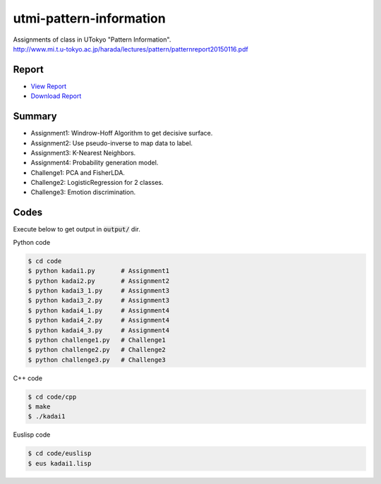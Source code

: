 ========================
utmi-pattern-information
========================
| Assignments of class in UTokyo "Pattern Information".
| http://www.mi.t.u-tokyo.ac.jp/harada/lectures/pattern/patternreport20150116.pdf

Report
======
* `View Report <https://github.com/wkentaro/utmi-pattern-information/blob/master/report/pattern_report2014.pdf>`_
* `Download Report <https://github.com/wkentaro/utmi-pattern-information/raw/master/report/pattern_report2014.pdf>`_


Summary
=======

* Assignment1: Windrow-Hoff Algorithm to get decisive surface.
* Assignment2: Use pseudo-inverse to map data to label.
* Assignment3: K-Nearest Neighbors.
* Assignment4: Probability generation model.
* Challenge1: PCA and FisherLDA.
* Challenge2: LogisticRegression for 2 classes.
* Challenge3: Emotion discrimination.


Codes
=====

Execute below to get output in :code:`output/` dir.


Python code

.. code-block :: bash

  $ cd code
  $ python kadai1.py       # Assignment1
  $ python kadai2.py       # Assignment2
  $ python kadai3_1.py     # Assignment3
  $ python kadai3_2.py     # Assignment3
  $ python kadai4_1.py     # Assignment4
  $ python kadai4_2.py     # Assignment4
  $ python kadai4_3.py     # Assignment4
  $ python challenge1.py   # Challenge1
  $ python challenge2.py   # Challenge2
  $ python challenge3.py   # Challenge3


C++ code

.. code-block :: bash

  $ cd code/cpp
  $ make
  $ ./kadai1


Euslisp code

.. code-block :: bash

  $ cd code/euslisp
  $ eus kadai1.lisp
